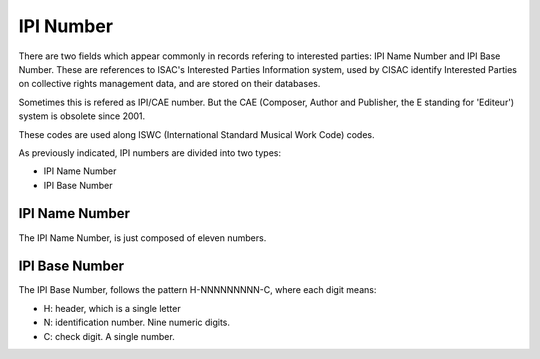 ==========
IPI Number
==========

There are two fields which appear commonly in records refering to interested
parties: IPI Name Number and IPI Base Number. These are references to ISAC's
Interested Parties Information system, used by CISAC identify Interested
Parties on collective rights management data, and are stored on their
databases.

Sometimes this is refered as IPI/CAE number. But the CAE (Composer, Author and
Publisher, the E standing for 'Editeur') system is obsolete since 2001.

These codes are used along ISWC (International Standard Musical Work Code)
codes.

As previously indicated, IPI numbers are divided into two types:

- IPI Name Number
- IPI Base Number

---------------
IPI Name Number
---------------

The IPI Name Number, is just composed of eleven numbers.

---------------
IPI Base Number
---------------

The IPI Base Number, follows the pattern H-NNNNNNNNN-C, where each digit means:

- H: header, which is a single letter
- N: identification number. Nine numeric digits.
- C: check digit. A single number.